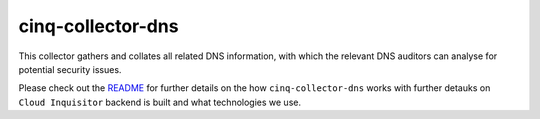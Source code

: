 ******************
cinq-collector-dns
******************

This collector gathers and collates all related DNS information, with which the relevant DNS auditors can analyse for potential security issues.

Please check out the `README <https://github.com/RiotGames/cloud-inquisitor/blob/master/docs/backend/README.rst>`_ 
for further details on the how ``cinq-collector-dns`` works with further detauks on ``Cloud Inquisitor`` backend is built and what technologies we use.
